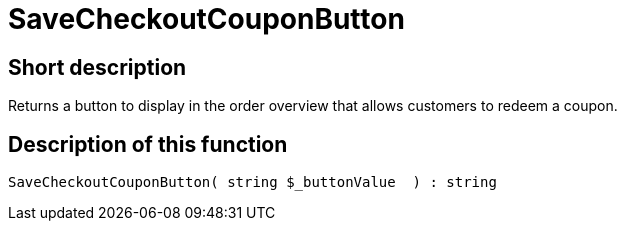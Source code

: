 = SaveCheckoutCouponButton
:lang: en
// include::{includedir}/_header.adoc[]
:keywords: SaveCheckoutCouponButton
:position: 0

//  auto generated content Thu, 06 Jul 2017 00:06:09 +0200
== Short description

Returns a button to display in the order overview that allows customers to redeem a coupon.

== Description of this function

[source,plenty]
----

SaveCheckoutCouponButton( string $_buttonValue  ) : string

----

